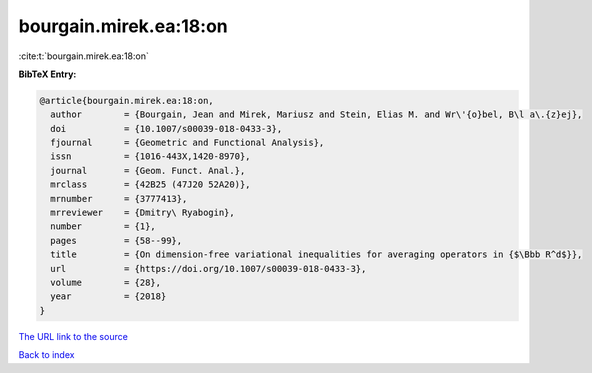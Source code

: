 bourgain.mirek.ea:18:on
=======================

:cite:t:`bourgain.mirek.ea:18:on`

**BibTeX Entry:**

.. code-block:: bibtex

   @article{bourgain.mirek.ea:18:on,
     author        = {Bourgain, Jean and Mirek, Mariusz and Stein, Elias M. and Wr\'{o}bel, B\l a\.{z}ej},
     doi           = {10.1007/s00039-018-0433-3},
     fjournal      = {Geometric and Functional Analysis},
     issn          = {1016-443X,1420-8970},
     journal       = {Geom. Funct. Anal.},
     mrclass       = {42B25 (47J20 52A20)},
     mrnumber      = {3777413},
     mrreviewer    = {Dmitry\ Ryabogin},
     number        = {1},
     pages         = {58--99},
     title         = {On dimension-free variational inequalities for averaging operators in {$\Bbb R^d$}},
     url           = {https://doi.org/10.1007/s00039-018-0433-3},
     volume        = {28},
     year          = {2018}
   }
`The URL link to the source <https://doi.org/10.1007/s00039-018-0433-3>`_


`Back to index <../By-Cite-Keys.html>`_
